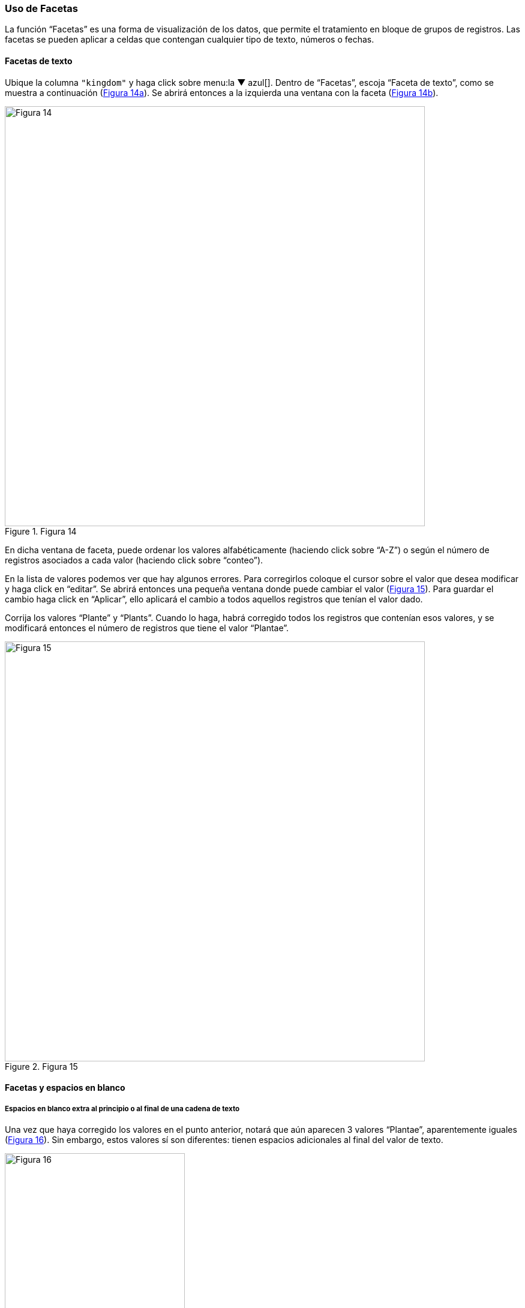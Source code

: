 === Uso de Facetas

La función “Facetas” es una forma de visualización de los datos, que permite el tratamiento en bloque de grupos de registros. Las facetas se pueden aplicar a celdas que contengan cualquier tipo de texto, números o fechas.

==== Facetas de texto

Ubique la columna [source]`"kingdom"` y haga click sobre menu:la{sp}&#9660;{sp}azul[]. Dentro de “Facetas”, escoja “Faceta de texto”, como se muestra a continuación (<<img-fig-14,Figura 14a>>). Se abrirá entonces a la izquierda una ventana con la faceta (<<img-fig-14,Figura 14b>>).

[#img-fig-14]
.Figura 14
image::img/es.figure-14.jpg[Figura 14,width=700,align=center]

En dicha ventana de faceta, puede ordenar los valores alfabéticamente (haciendo click sobre “A-Z”) o según el número de registros asociados a cada valor (haciendo click sobre “conteo”).

En la lista de valores podemos ver que hay algunos errores. Para corregirlos coloque el cursor sobre el valor que desea modificar y haga click en “editar”. Se abrirá entonces una pequeña ventana donde puede cambiar el valor (<<img-fig-15,Figura 15>>).  Para guardar el cambio haga click en “Aplicar”, ello aplicará el cambio a todos aquellos registros que tenían el valor dado. 

Corrija los valores “Plante” y “Plants”. Cuando lo haga, habrá corregido todos los registros que contenían esos valores, y se modificará entonces el número de registros que tiene el valor “Plantae”.

[#img-fig-15]
.Figura 15
image::img/es.figure-15.jpg[Figura 15,width=700,align=center]

[#Facetas-y-espacios-en-blanco]
==== Facetas y espacios en blanco

===== Espacios en blanco extra al principio o al final de una cadena de texto

Una vez que haya corregido los valores en el punto anterior, notará que aún aparecen 3 valores “Plantae”, aparentemente iguales (<<img-fig-16,Figura 16>>). Sin embargo, estos valores sí son diferentes: tienen espacios adicionales al final del valor de texto. 

[#img-fig-16]
.Figura 16
image::img/es.figure-16.jpg[Figura 16,width=300,align=center]

Para corregir estos errores, asegúrese de que ninguno de los valores en la faceta están seleccionados y de que el número de registros que se muestra arriba de la tabla es el total (24984). Sobre la columna [source]`"kingdom"`, haga click sobre menu:la{sp}&#9660;{sp}azul[] y siga las siguientes opciones (<<img-fig-17,Figura 17>>):

--
"Editar celdas > Transformaciones comunes > Quitar espacios al inicio y final"
--

Esta función permite eliminar espacios en blanco que puedan aparecer al principio y al final de cadenas de texto. Cuando termine este paso, los 24,984 registros deberían tener el valor “Plantae” en la columna [source]`"kingdom"`.

[#img-fig-17]
.Figura 17
image::img/es.figure-17.jpg[Figura 17,width=588,align=center]

===== Espacios en blanco extra entre palabras en una cadena de texto

A veces en campos que contienen cadenas de texto con varias palabras puede haber espacios en blanco extra entre palabras. Para ver un ejemplo, ubique la columna [source]`"stateProvince"` en el conjunto de datos. Arme una faceta de texto para dicha columna (click sobre "la &#9660; azul > Facetas > Faceta de texto"). Luego, en la faceta, ordene los valores por número de registros asociados (seleccionando “conteo”). Verá entonces los valores que se encuentran en este campo como se muestra en la <<img-fig-18,Figura 18>>.

Note que en primer y tercer lugar figura aparentemente el mismo valor, “Buenos Aires”. La diferencia entre ambos valores es que uno de ellos tiene un doble espacio entre las palabras.

[#img-fig-18]
.Figura 18
image::img/es.figure-18.jpg[Figura 18,width=300,align=center]

Para corregir este error, sobre la columna [source]`"stateProvince"`, haga click sobre menu:la{sp}&#9660;{sp}azul[] y siga la siguiente ruta (<<img-fig-19,Figura 19>>):

--
"Editar celdas > Transformaciones Comunes > Contraer espacios consecutivos"
--

Esta función le permite convertir múltiples espacios en blanco en un único espacio en blanco.

[#img-fig-19]
.Figura 19
image::img/es.figure-19.jpg[Figura 19,width=582,align=center]

Una vez que haya removido los espacios en blanco extra, en la faceta sólo verá un valor para “Buenos Aires”, con un número de registros que es la suma de los valores anteriores. Tenga en cuenta que si había otros valores con el mismo problema de dobles espacios entre palabras en esta misma columna, la modificación se aplicará a todos ellos, y no sólo a “Buenos Aires”. Puede comprobar cuántos valores se han modificado comparando el número de valores disponibles en la faceta antes y después de la transformación.

===== Espacios en blanco extra en todo el conjunto de datos

Habiendo visto cómo eliminar espacios en blanco extra, al principio, final o en medio de una cadena de texto, en campos determinados, existe una manera de realizar todas estas acciones al mismo tiempo sobre todos los campos de conjunto de datos. 
Para ello, se debe ir a la columna “Todo”, hacer click sobre "la &#9660; azul > Transformar. 

Se abrirá entonces una ventana, y en el cuadro de texto debe pegarse la siguiente expresión:
[source,javascript]
----
value.trim().replace(/\s+/,' ') 
----

Al hacer click en “Aceptar” se eliminarán los espacios en blanco extra en todo el conjunto de datos. Los cambios serán registrados columna a columna en el historial de cambios (ver más abajo sección <<sect-2.5,Deshacer y rehacer cambios>>).


==== Inclusión y exclusión de registros usando facetas

===== Inclusión de registros con valores determinados para un campo dado

Las facetas pueden utilizarse para trabajar sobre registros con uno o más valores de interés en un campo en cuestión. 
Para trabajar sobre un ejemplo, arme una faceta de texto sobre el campo [source]`"phylum"` (click sobre "la &#9660; azul > Facetas > Faceta de texto"). Verá que la faceta tiene varios valores. 
Para seleccionar solo los registros que tienen como phylum, por ejemplo, “Lycopodiophyta”, debe hacer click sobre el valor mismo dentro de la faceta o sobre la opción “include” que se muestra a su derecha (<<img-fig-20,Figura 20a>>).

[#img-fig-20]
.Figura 20
image::img/es.figure-20.jpg[Figura 20,width=1042,align=center]

IMPORTANT: Al seleccionar un valor dentro de una faceta, cualquier acción que tome a continuación sólo será aplicada a los registros incluidos bajo esa selección. 

Puede seleccionar tantos valores como desee dentro de una faceta, utilizando “include” sucesivamente sobre cada uno de ellos.

===== Exclusión de registros con valores determinados para un campo dado

Para deseleccionar registros previamente seleccionados a través de una faceta, simplemente haga click sobre el valor nuevamente, o sobre la opción “exclude” que se muestra a su derecha (<<img-fig-20,Figura 20b>>). Puede deseleccionar tantos valores como desee utilizando “exclude” sucesivamente sobre cada uno de ellos.

En ocasiones las facetas pueden contener muchos valores de interés diferentes sobre los que quisiéramos trabajar. En estos casos, puede ser muy engorroso seleccionar todos los valores de interés uno a uno. En cambio, se puede utilizar la función “invertir” selección. Para aplicar esta función, deben seleccionarse los valores que _no_ son de interés. Una vez seleccionados, en la parte superior de la faceta aparece la opción “invertir” (<<img-fig-20,Figura 20b>>). Haciendo click el programa nos brindará la selección inversa, incluyendo entonces los valores que _sí_ nos interesan.

Por ejemplo, para el campo [source]`"phylum"` del ejemplo anterior, nos interesan todos los valores menos “Pinophyta”. Seleccionamos entonces “Pinophyta” haciendo click en “include” para este valor. Luego hacemos click en “invertir”, y como resultado habremos seleccionado todos los registros salvo aquellos que tienen el valor “Pinophyta” (<<img-fig-20,Figura 20c>>).

Para revertir la inversión puede hacerse click en “invertir” nuevamente, volviendo entonces a los valores seleccionados inicialmente.

===== Selección de registros sin valores para un campo dado

En muchas ocasiones resulta muy útil poder identificar los registros que tienen un campo de interés vacío, sin valores. Utilizando facetas se pueden reconocer esos registros fácilmente, pues figuran dentro de la faceta con valor “(blank)” (ver por ejemplo este valor en la faceta compuesta para el apartado anterior, sobre el campo [source]`"phylum"`, <<img-fig-20,Figura 20>>) . 
El valor “(blank)” se puede tratar como cualquier otro dentro de la faceta, es decir, se puede incluir, excluir, y editar, facilitando la evaluación y el mejoramiento de los registros.


==== Facetas numéricas

Las facetas también pueden aplicarse a campos numéricos, y en ese caso son muy útiles para, por ejemplo, detectar valores fuera de rangos de interés.

A modo de ejemplo, armaremos una faceta numérica sobre el campo [source]`"day"` que hemos creado más arriba. Para ello, hacer click en menu:la{sp}&#9660;{sp}azul[] del campo y seguir la ruta:

--
"Facetas > Faceta numérica"
--

Verá entonces una nueva ventana, la faceta, como se muestra en la <<img-fig-21,Figura 21>>.

[#img-fig-21]
.Figura 21
image::img/es.figure-21.jpg[Figura 21,width=300,align=center]

Allí se puede ver que el rango de días abarca desde 1 a 35 inclusive. Es decir, algunos números están fuera de rango, puesto que como máximo puede haber hasta día 31 en algunos meses.

Se pueden seleccionar los registros con los valores superiores desplazando el botón a la izquierda del rango hacia la derecha. Ello incluirá en la tabla los registros por encima del rango seleccionado y, si no desmarca la opción “Blank”, también los blancos, como se muestra en la <<img-fig-22,Figura 22>> (en el ejemplo, tres filas en total: un caso con día 32, un caso con día 35 y un caso con día vacío). Si hubiera valores en el campo que no son numéricos, también podría verlos utilizando esta faceta.

[#img-fig-22]
.Figura 22
image::img/es.figure-22.jpg[Figura 22,width=734,align=center]

Los tres errores encontrados deben ser consultados con la información original de los ejemplares en la colección, y los campos de fecha estrictamente deberían quedar vacíos para estos registros. Una opción es marcar estos registros para revisar más adelante, usando estrellas o banderas (ver sección sobre <<#Banderas-y-estrellas, uso de estrellas y banderas).

IMPORTANT: Si el campo sobre el que desea armar la faceta no es un campo con formato numérico (e.g., tiene formato texto, o fecha, etc.), la faceta numérica no le mostrará valores. En cambio, dirá que el campo no tenía valores numéricos (“No numeric value present.”). Para poder armar una faceta numérica tendrá entonces primero que transformar los datos de la columna de interés a formato numérico. Para ello, siga la ruta: click sobre "la &#9660; azul del campo > Editar celdas > Transformaciones comunes > A número".

==== Facetas y duplicados

Las facetas también permiten la detección y corrección de duplicados. 

NOTE: Cuando hablamos aquí de duplicados, nos referimos a valores duplicados dentro de una columna, no necesariamente a registros enteros duplicados, o a duplicados en el sentido biológico/de colecciones. Por ello, tenga especial cuidado a la hora de actuar sobre estos valores duplicados, pues podrían tener efectos a diferentes niveles.

Veremos un ejemplo de duplicados en la columna [source]`"catalogNumber"`. Para ello, haga click en menu:la{sp}&#9660;{sp}azul[] y luego siga la siguiente ruta:

--
"Facetas > Facetas personalizadas > Faceta por duplicados"
--

Verá entonces una ventana con la faceta, como se muestra en la <<img-fig-23,Figura 23>>, donde “true” (“verdadero”) refiere a los valores duplicados.

[#img-fig-23]
.Figura 23
image::img/es.figure-23.jpg[Figura 23,width=300,align=center]

Si hace click en “true”, la pantalla principal le mostrará los registros que tienen número de catálogo duplicado (<<img-fig-24,Figura 24>>). Observe por ejemplo los siguientes registros:

* el primer y quinto registros tienen el mismo número de catálogo, 5567
* el tercer registro (y otros más abajo que no son visibles entre los 25 primeros) no tiene número de catálogo (el valor nulo es lo que está duplicado).
* etc.

[#img-fig-24]
.Figura 24
image::img/es.figure-24.jpg[Figura 24,width=550,align=center]

Corrija los números de catálogo. Para hacerlo, edite las celdas individualmente: sobre la celda haga click en el botón “editar”, modifique el valor y haga click en “Aplicar” (<<img-fig-25,Figura 25>>). 

NOTE: En la práctica la corrección de los números de catálogo sólo debe hacerse una vez que los números y los datos asociados han sido comprobados con las etiquetas de los especímenes.

[#img-fig-25]
.Figura 25
image::img/es.figure-25.jpg[Figura 25,width=500,align=center]

==== Límite en el número de opciones de las Facetas

En OpenRefine existe un límite para el número de elecciones de faceta que se muestran (“choices”). Muchas veces dicho número está pre-configurado a un valor de 2000. Ello quiere decir que sólo podrá ver 2000 opciones dentro de la faceta de interés.

Por ejemplo, si tiene configurado el valor a 2000 y trata de armar una faceta de texto en el campo [source]`"specificEpithet"`, verá que a la derecha la faceta no muestra los valores esperados sino un mensaje que dice que hay demasiados valores para mostrar (<<img-fig-26,Figura 26a>>).

[#img-fig-26]
.Figura 26
image::img/es.figure-26.jpg[Figura 26,width=550,align=center]

Haciendo click en “Fije un límite”, se abrirá otra ventana donde puede cambiar el límite al valor preferido (<<img-fig-26,Figura 26b>>).

Una vez que haya cambiado el valor límite, y si este valor es lo suficientemente grande, podrá ver todos los valores en la faceta del campo de interés (en el ejemplo anterior, el campo [source]`"specificEpithet"`).

Alternativamente, para modificar en cualquier momento el límite en el número de valores que se pueden desplegar por faceta, puede ir a la siguiente dirección en su navegador web:
--
http://127.0.0.1:3333/preferences
--

El navegador mostrará una ventana con ciertas opciones (<<img-fig-27,Figura 27a>>). Allí, establezca el límite preferido para las facetas editando la clave “ui.browsing.listFacet.limit”. Para ello haga click en “core-index/edit”, y en la ventana que se abre, coloque el nuevo valor límite y oprima “OK” (<<img-fig-27,Figura 27b>>).

[#img-fig-27]
.Figura 27
image::img/es.figure-27.jpg[Figura 27,width=897,align=center]
